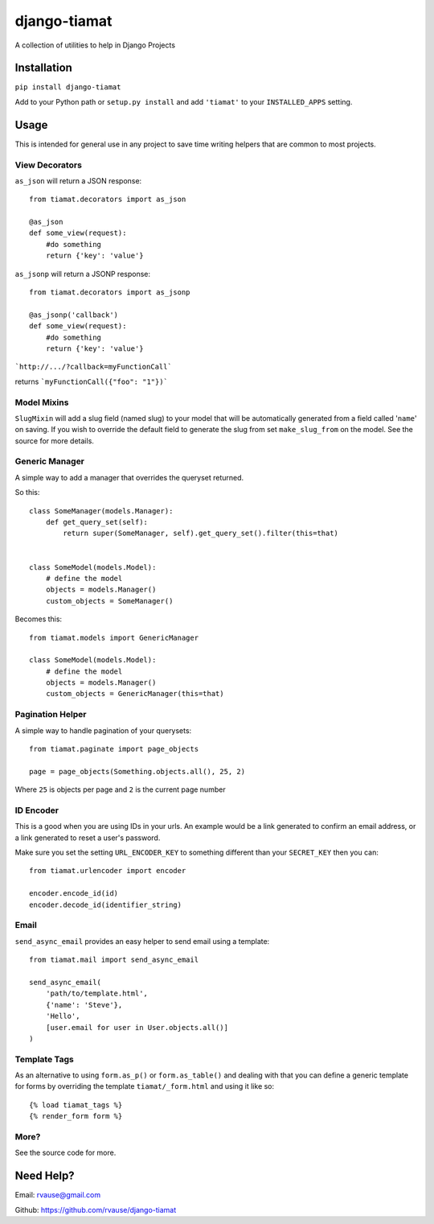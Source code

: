 =============
django-tiamat
=============

A collection of utilities to help in Django Projects

|TravisButton|_


Installation
============

``pip install django-tiamat``

Add to your Python path or ``setup.py install`` and add ``'tiamat'`` to your
``INSTALLED_APPS`` setting.


Usage
=====

This is intended for general use in any project to save time writing helpers
that are common to most projects.

View Decorators
'''''''''''''''


``as_json`` will return a JSON response::

    from tiamat.decorators import as_json

    @as_json
    def some_view(request):
        #do something
        return {'key': 'value'}


``as_jsonp`` will return a JSONP response::

    from tiamat.decorators import as_jsonp

    @as_jsonp('callback')
    def some_view(request):
        #do something
        return {'key': 'value'}


```http://.../?callback=myFunctionCall```

returns ```myFunctionCall({"foo": "1"})```


Model Mixins
''''''''''''

``SlugMixin`` will add a slug field (named slug) to your model that will be
automatically generated from a field called '``name``' on saving. If you wish
to override the default field to generate the slug from set ``make_slug_from``
on the model. See the source for more details.


Generic Manager
'''''''''''''''

A simple way to add a manager that overrides the queryset returned.

So this::

    class SomeManager(models.Manager):
        def get_query_set(self):
            return super(SomeManager, self).get_query_set().filter(this=that)


    class SomeModel(models.Model):
        # define the model
        objects = models.Manager()
        custom_objects = SomeManager()


Becomes this::

    from tiamat.models import GenericManager

    class SomeModel(models.Model):
        # define the model
        objects = models.Manager()
        custom_objects = GenericManager(this=that)


Pagination Helper
'''''''''''''''''

A simple way to handle pagination of your querysets::

    from tiamat.paginate import page_objects

    page = page_objects(Something.objects.all(), 25, 2)

Where ``25`` is objects per page and ``2`` is the current page number


ID Encoder
''''''''''

This is a good when you are using IDs in your urls. An example would be a link
generated to confirm an email address, or a link generated to reset a user's
password.

Make sure you set the setting ``URL_ENCODER_KEY`` to something different than
your ``SECRET_KEY`` then you can::

    from tiamat.urlencoder import encoder

    encoder.encode_id(id)
    encoder.decode_id(identifier_string)


Email
'''''

``send_async_email`` provides an easy helper to send email using a template::

    from tiamat.mail import send_async_email

    send_async_email(
        'path/to/template.html',
        {'name': 'Steve'},
        'Hello',
        [user.email for user in User.objects.all()]
    )


Template Tags
'''''''''''''

As an alternative to using ``form.as_p()`` or ``form.as_table()`` and dealing
with that you can define a generic template for forms by overriding the
template ``tiamat/_form.html`` and using it like so::

    {% load tiamat_tags %}
    {% render_form form %}


More?
'''''

See the source code for more.


Need Help?
==========

Email: rvause@gmail.com

Github: https://github.com/rvause/django-tiamat


.. |TravisButton| image:: https://travis-ci.org/rvause/django-tiamat.png?branch=master
.. _TravisButton: https://travis-ci.org/rvause/django-tiamat
